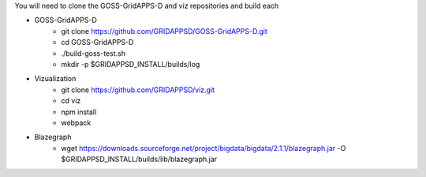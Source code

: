 
You will need to clone the GOSS-GridAPPS-D and viz repositories and build each

- GOSS-GridAPPS-D
    - git clone https://github.com/GRIDAPPSD/GOSS-GridAPPS-D.git
    - cd GOSS-GridAPPS-D
    - ./build-goss-test.sh
    - mkdir -p $GRIDAPPSD_INSTALL/builds/log
- Vizualization
    - git clone https://github.com/GRIDAPPSD/viz.git
    - cd viz 
    - npm install
    - webpack
- Blazegraph
	- wget https://downloads.sourceforge.net/project/bigdata/bigdata/2.1.1/blazegraph.jar -O $GRIDAPPSD_INSTALL/builds/lib/blazegraph.jar

